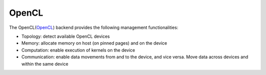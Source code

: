 .. _opencl backend:

***********************
OpenCL
***********************

The OpenCL(`OpenCL <https://www.khronos.org/opencl/>`_) backend provides the following management functionalities:

* Topology: detect available OpenCL devices
* Memory: allocate memory on host (on pinned pages) and on the device
* Computation: enable execution of kernels on the device
* Communication: enable data movements from and to the device, and vice versa. Move data across devices and within the same device  
